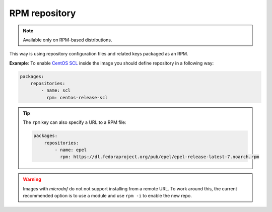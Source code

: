 RPM repository
*******************

.. note::
    Available only on RPM-based distributions.

This way is using repository configuration files and related keys packaged as an RPM.

**Example**: To enable `CentOS SCL <https://wiki.centos.org/AdditionalResources/Repositories/SCL>`_ inside the
image you should define repository in a following way:

.. code-block:: yaml

    packages:
        repositories:
            - name: scl
              rpm: centos-release-scl

.. tip::
    The ``rpm`` key can also specify a URL to a RPM file:

    .. code-block:: yaml

        packages:
            repositories:
                - name: epel
                  rpm: https://dl.fedoraproject.org/pub/epel/epel-release-latest-7.noarch.rpm

.. warning::
    Images with `microdnf` do not not support installing from a remote URL. To work around this, the current recommended option is
    to use a module and use ``rpm -i`` to enable the new repo.
